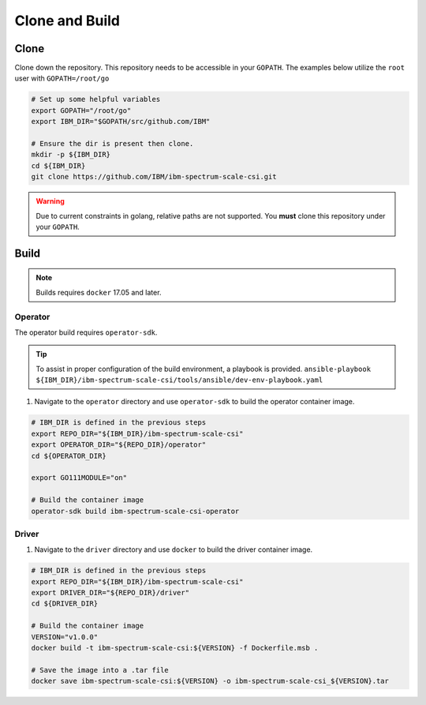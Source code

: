 Clone and Build
===============

Clone
-----

Clone down the repository. This repository needs to be accessible in your ``GOPATH``. The examples below utilize the ``root`` user with ``GOPATH=/root/go``


.. code-block:: bash

  # Set up some helpful variables
  export GOPATH="/root/go"
  export IBM_DIR="$GOPATH/src/github.com/IBM"

  # Ensure the dir is present then clone.
  mkdir -p ${IBM_DIR}
  cd ${IBM_DIR}
  git clone https://github.com/IBM/ibm-spectrum-scale-csi.git

.. warning:: Due to current constraints in golang, relative paths are not supported.  You **must** clone this repository under your ``GOPATH``.


Build
-----

.. note:: Builds requires ``docker`` 17.05 and later. 


Operator
````````

The operator build requires ``operator-sdk``.  

.. tip:: To assist in proper configuration of the build environment, a playbook is provided.  ``ansible-playbook ${IBM_DIR}/ibm-spectrum-scale-csi/tools/ansible/dev-env-playbook.yaml``

1. Navigate to the ``operator`` directory and use ``operator-sdk`` to build the operator container image.

.. code-block:: bash

  # IBM_DIR is defined in the previous steps
  export REPO_DIR="${IBM_DIR}/ibm-spectrum-scale-csi"
  export OPERATOR_DIR="${REPO_DIR}/operator"
  cd ${OPERATOR_DIR}

  export GO111MODULE="on"

  # Build the container image
  operator-sdk build ibm-spectrum-scale-csi-operator


Driver
``````

1. Navigate to the ``driver`` directory and use ``docker`` to build the driver container image. 

.. code-block:: bash

  # IBM_DIR is defined in the previous steps
  export REPO_DIR="${IBM_DIR}/ibm-spectrum-scale-csi"
  export DRIVER_DIR="${REPO_DIR}/driver"
  cd ${DRIVER_DIR}

  # Build the container image 
  VERSION="v1.0.0"
  docker build -t ibm-spectrum-scale-csi:${VERSION} -f Dockerfile.msb .

  # Save the image into a .tar file
  docker save ibm-spectrum-scale-csi:${VERSION} -o ibm-spectrum-scale-csi_${VERSION}.tar

